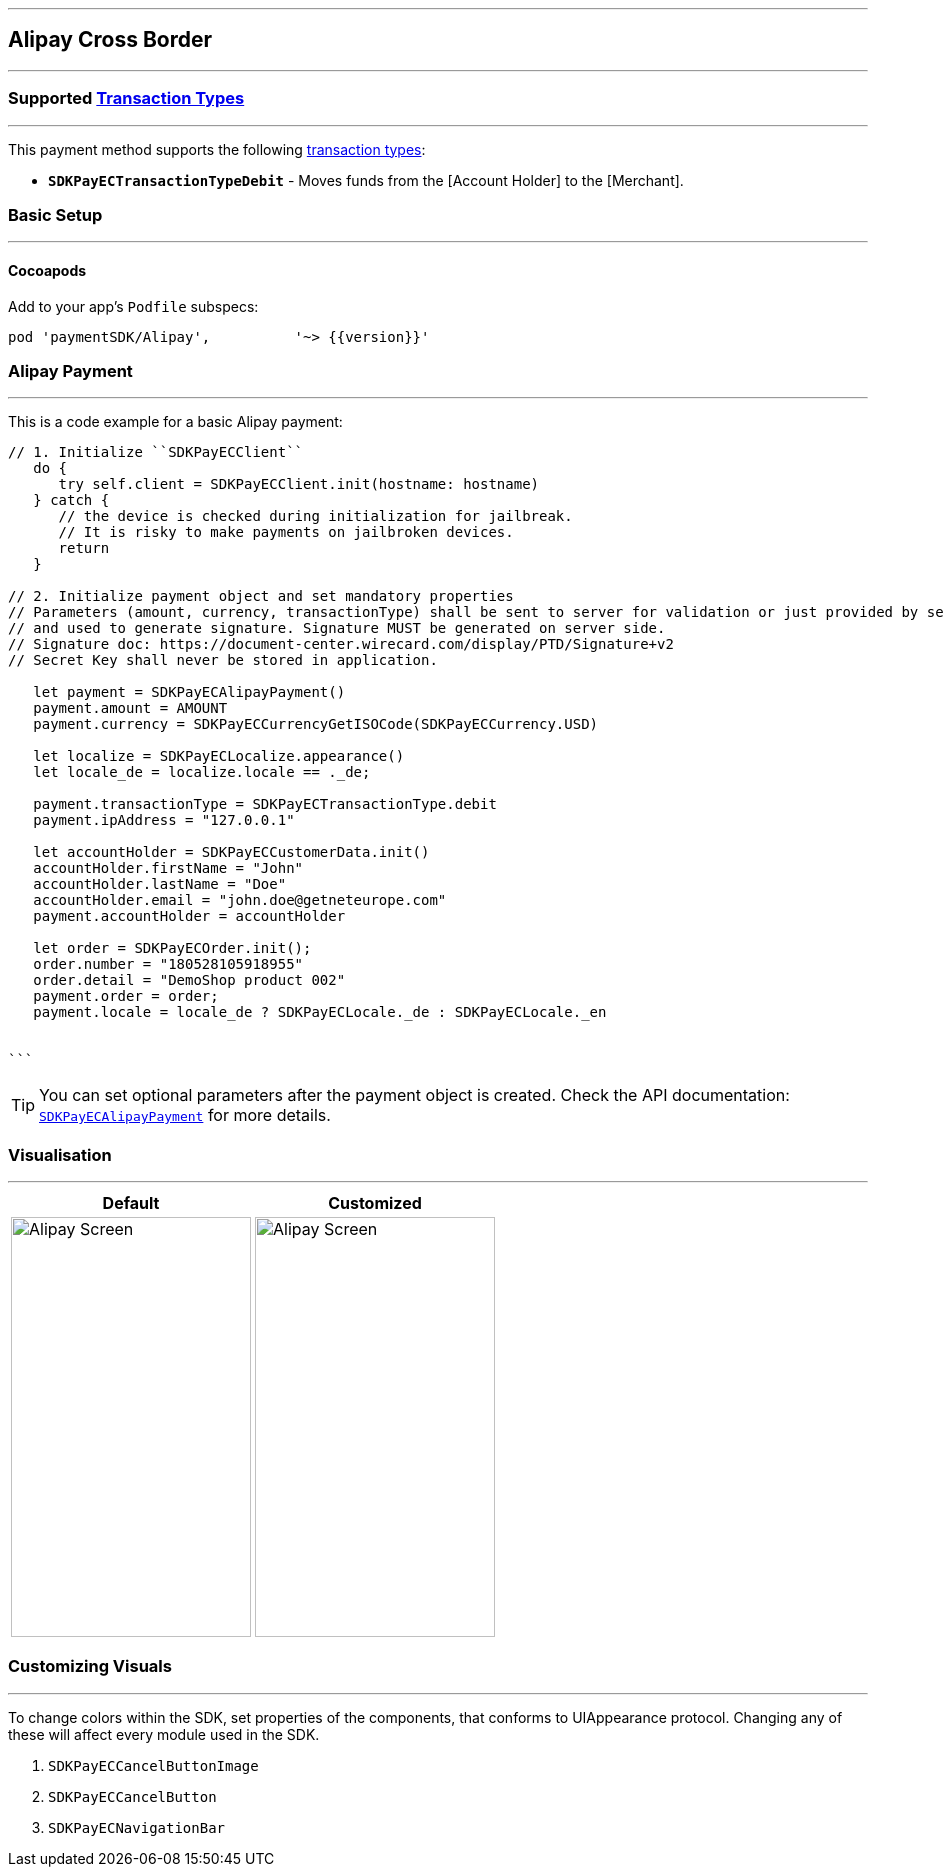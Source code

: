[#MobilePaymentSDK_iOS_Alipay]
---
== *Alipay Cross Border*
---

=== Supported https://docs.getneteurope.com/AppendixB.html[Transaction Types]
---
This payment method supports the following
https://docs.getneteurope.com/AppendixB.html[transaction
types]:

- *`SDKPayECTransactionTypeDebit`* - Moves funds from the [Account Holder] to the [Merchant].

[#MobilePaymentSDK_iOS_Alipay_basic_setup]
=== Basic Setup
---

[#MobilePaymentSDK_iOS_Alipay_basic_setup_cocoapods]
==== Cocoapods

Add to your app’s `Podfile` subspecs:
 
[source,ruby]
----
pod 'paymentSDK/Alipay',          '~> {{version}}'
----

[#MobilePaymentSDK_iOS_Alipay_basic_payment]
=== Alipay Payment
---
This is a code example for a basic Alipay payment:


[source,swift]
----
// 1. Initialize ``SDKPayECClient``
   do {
      try self.client = SDKPayECClient.init(hostname: hostname)
   } catch {
      // the device is checked during initialization for jailbreak.
      // It is risky to make payments on jailbroken devices.
      return
   }

// 2. Initialize payment object and set mandatory properties
// Parameters (amount, currency, transactionType) shall be sent to server for validation or just provided by server
// and used to generate signature. Signature MUST be generated on server side.
// Signature doc: https://document-center.wirecard.com/display/PTD/Signature+v2
// Secret Key shall never be stored in application.

   let payment = SDKPayECAlipayPayment()
   payment.amount = AMOUNT
   payment.currency = SDKPayECCurrencyGetISOCode(SDKPayECCurrency.USD)

   let localize = SDKPayECLocalize.appearance()
   let locale_de = localize.locale == ._de;

   payment.transactionType = SDKPayECTransactionType.debit
   payment.ipAddress = "127.0.0.1"

   let accountHolder = SDKPayECCustomerData.init()
   accountHolder.firstName = "John"
   accountHolder.lastName = "Doe"
   accountHolder.email = "john.doe@getneteurope.com"
   payment.accountHolder = accountHolder

   let order = SDKPayECOrder.init();
   order.number = "180528105918955"
   order.detail = "DemoShop product 002"
   payment.order = order;
   payment.locale = locale_de ? SDKPayECLocale._de : SDKPayECLocale._en


```
----

//-

[TIP]
====
You can set optional parameters after the payment object is
created. Check the API documentation: http://wirecard.github.io/paymentSDK-iOS/api/%7B%7Bversion%7D%7D/Classes/SDKPayECAlipayPayment.html[`SDKPayECAlipayPayment`]
for more details.
====

//-
[#MobilePaymentSDK_iOS_Alipay_Visualisaton]
=== Visualisation
---

[%autowidth, cols="a,a", frame=none, grid=none, role="center"]
|===
| Default | Customized

| image::images/07-01-02-integrating-mpsdk-on-ios/iOS/alipay.png[Alipay Screen, align=center, width=240, height=420]
| image::images/07-01-02-integrating-mpsdk-on-ios/iOS/alipay-customized.png[Alipay Screen, align=center, width=240, height=420]
|
|===

[#MobilePaymentSDK_iOS_Alipay_Visualisaton_Card_CustomizingVisuals]
=== Customizing Visuals
---
To change colors within the SDK, set properties of the components, that
conforms to UIAppearance protocol. Changing any of these will affect
every module used in the SDK.

[arabic]
. `SDKPayECCancelButtonImage`
. `SDKPayECCancelButton`
. `SDKPayECNavigationBar`

//-